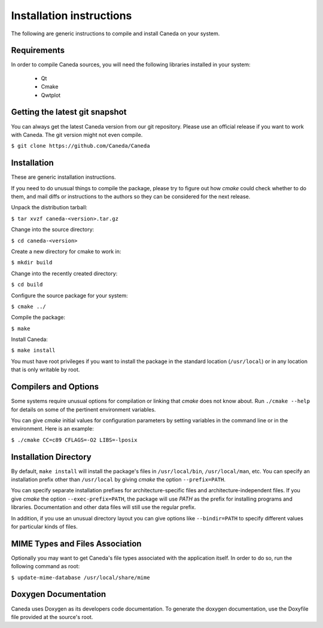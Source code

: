 Installation instructions
=========================
The following are generic instructions to compile and install Caneda on your system.

Requirements
------------
In order to compile Caneda sources, you will need the following libraries installed in your system:

  * Qt
  * Cmake
  * Qwtplot


Getting the latest git snapshot
-------------------------------
You can always get the latest Caneda version from our git repository. Please use an official release if you want to work with Caneda.  The git version might not even compile.

``$ git clone https://github.com/Caneda/Caneda``


Installation
------------
These are generic installation instructions.

If you need to do unusual things to compile the package, please try to figure out how *cmake* could check whether to do them, and mail diffs or instructions to the authors so they can be considered for the next release.

Unpack the distribution tarball:

``$ tar xvzf caneda-<version>.tar.gz``

Change into the source directory:

``$ cd caneda-<version>``

Create a new directory for cmake to work in:

``$ mkdir build``

Change into the recently created directory:

``$ cd build``

Configure the source package for your system:

``$ cmake ../``

Compile the package:

``$ make``

Install Caneda:

``$ make install``

You must have root privileges if you want to install the package in the standard location (``/usr/local``) or in any location that is only writable by root.


Compilers and Options
---------------------
Some systems require unusual options for compilation or linking that *cmake* does not know about.  Run ``./cmake --help`` for details on some of the pertinent environment variables.

You can give *cmake* initial values for configuration parameters by setting variables in the command line or in the environment.  Here is an example:

``$ ./cmake CC=c89 CFLAGS=-O2 LIBS=-lposix``


Installation Directory
----------------------
By default, ``make install`` will install the package's files in ``/usr/local/bin``, ``/usr/local/man``, etc.  You can specify an installation prefix other than ``/usr/local`` by giving *cmake* the option ``--prefix=PATH``.

You can specify separate installation prefixes for architecture-specific files and architecture-independent files.  If you give *cmake* the option ``--exec-prefix=PATH``, the package will use *PATH* as the prefix for installing programs and libraries. Documentation and other data files will still use the regular prefix.

In addition, if you use an unusual directory layout you can give options like ``--bindir=PATH`` to specify different values for particular kinds of files.


MIME Types and Files Association
--------------------------------
Optionally you may want to get Caneda's file types associated with the application itself. In order to do so, run the following command as root:

``$ update-mime-database /usr/local/share/mime``


Doxygen Documentation
---------------------
Caneda uses Doxygen as its developers code documentation. To generate the doxygen documentation, use the Doxyfile file provided at the source's root.
